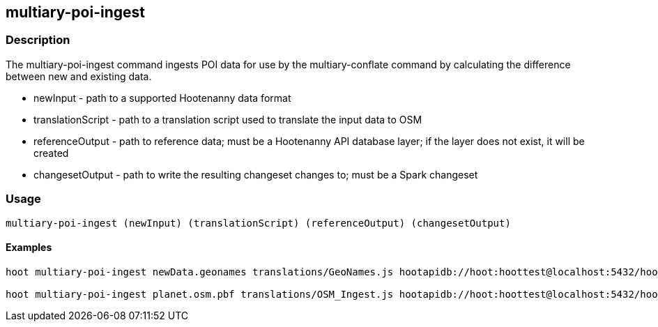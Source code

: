 == multiary-poi-ingest

=== Description

The +multiary-poi-ingest+ command ingests POI data for use by the +multiary-conflate+ command by calculating the difference between 
new and existing data.

* +newInput+          - path to a supported Hootenanny data format
* +translationScript+ - path to a translation script used to translate the input data to OSM
* +referenceOutput+   - path to reference data; must be a Hootenanny API database layer; if the layer does not exist, 
                        it will be created 
* +changesetOutput+   - path to write the resulting changeset changes to; must be a Spark changeset

=== Usage

--------------------------------------
multiary-poi-ingest (newInput) (translationScript) (referenceOutput) (changesetOutput)
--------------------------------------

==== Examples

--------------------------------------
hoot multiary-poi-ingest newData.geonames translations/GeoNames.js hootapidb://hoot:hoottest@localhost:5432/hoot/ReferenceLayer changeset.spark.1 

hoot multiary-poi-ingest planet.osm.pbf translations/OSM_Ingest.js hootapidb://hoot:hoottest@localhost:5432/hoot/ReferenceLayer changeset.spark.1 
--------------------------------------
